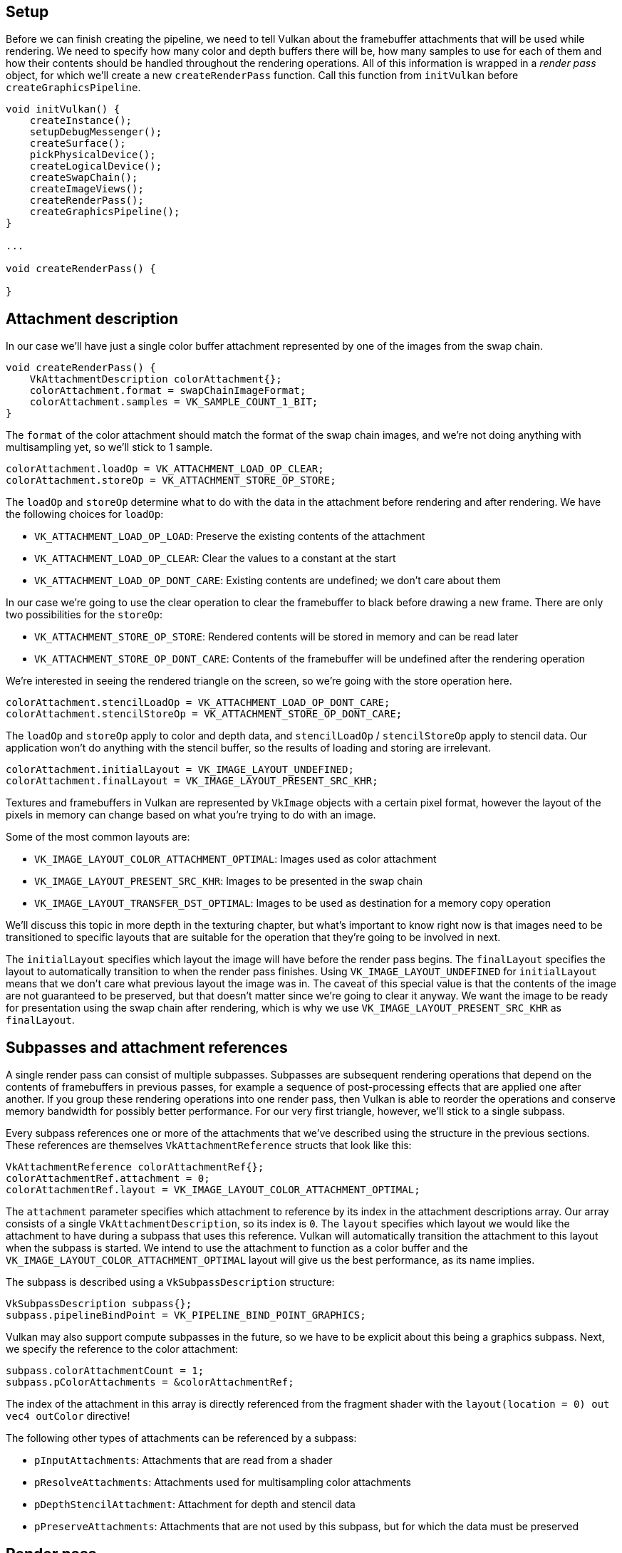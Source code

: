 :pp: {plus}{plus}

== Setup

Before we can finish creating the pipeline, we need to tell Vulkan about the framebuffer attachments that will be used while rendering.
We need to specify how many color and depth buffers there will be, how many samples to use for each of them and how their contents should be handled throughout the rendering operations.
All of this information is wrapped in a _render pass_ object, for which we'll create a new `createRenderPass` function.
Call this function from `initVulkan` before `createGraphicsPipeline`.

[,c++]
----
void initVulkan() {
    createInstance();
    setupDebugMessenger();
    createSurface();
    pickPhysicalDevice();
    createLogicalDevice();
    createSwapChain();
    createImageViews();
    createRenderPass();
    createGraphicsPipeline();
}

...

void createRenderPass() {

}
----

== Attachment description

In our case we'll have just a single color buffer attachment represented by one of the images from the swap chain.

[,c++]
----
void createRenderPass() {
    VkAttachmentDescription colorAttachment{};
    colorAttachment.format = swapChainImageFormat;
    colorAttachment.samples = VK_SAMPLE_COUNT_1_BIT;
}
----

The `format` of the color attachment should match the format of the swap chain images, and we're not doing anything with multisampling yet, so we'll stick to 1 sample.

[,c++]
----
colorAttachment.loadOp = VK_ATTACHMENT_LOAD_OP_CLEAR;
colorAttachment.storeOp = VK_ATTACHMENT_STORE_OP_STORE;
----

The `loadOp` and `storeOp` determine what to do with the data in the attachment before rendering and after rendering.
We have the following choices for `loadOp`:

* `VK_ATTACHMENT_LOAD_OP_LOAD`: Preserve the existing contents of the attachment
* `VK_ATTACHMENT_LOAD_OP_CLEAR`: Clear the values to a constant at the start
* `VK_ATTACHMENT_LOAD_OP_DONT_CARE`: Existing contents are undefined;
we don't care about them

In our case we're going to use the clear operation to clear the framebuffer to black before drawing a new frame.
There are only two possibilities for the `storeOp`:

* `VK_ATTACHMENT_STORE_OP_STORE`: Rendered contents will be stored in memory and can be read later
* `VK_ATTACHMENT_STORE_OP_DONT_CARE`: Contents of the framebuffer will be undefined after the rendering operation

We're interested in seeing the rendered triangle on the screen, so we're going with the store operation here.

[,c++]
----
colorAttachment.stencilLoadOp = VK_ATTACHMENT_LOAD_OP_DONT_CARE;
colorAttachment.stencilStoreOp = VK_ATTACHMENT_STORE_OP_DONT_CARE;
----

The `loadOp` and `storeOp` apply to color and depth data, and `stencilLoadOp` / `stencilStoreOp` apply to stencil data.
Our application won't do anything with the stencil buffer, so the results of loading and storing are irrelevant.

[,c++]
----
colorAttachment.initialLayout = VK_IMAGE_LAYOUT_UNDEFINED;
colorAttachment.finalLayout = VK_IMAGE_LAYOUT_PRESENT_SRC_KHR;
----

Textures and framebuffers in Vulkan are represented by `VkImage` objects with a certain pixel format, however the layout of the pixels in memory can change based on what you're trying to do with an image.

Some of the most common layouts are:

* `VK_IMAGE_LAYOUT_COLOR_ATTACHMENT_OPTIMAL`: Images used as color attachment
* `VK_IMAGE_LAYOUT_PRESENT_SRC_KHR`: Images to be presented in the swap chain
* `VK_IMAGE_LAYOUT_TRANSFER_DST_OPTIMAL`: Images to be used as destination for a memory copy operation

We'll discuss this topic in more depth in the texturing chapter, but what's important to know right now is that images need to be transitioned to specific layouts that are suitable for the operation that they're going to be involved in next.

The `initialLayout` specifies which layout the image will have before the render pass begins.
The `finalLayout` specifies the layout to automatically transition to when the render pass finishes.
Using `VK_IMAGE_LAYOUT_UNDEFINED` for `initialLayout` means that we don't care what previous layout the image was in.
The caveat of this special value is that the contents of the image are not guaranteed to be preserved, but that doesn't matter since we're going to clear it anyway.
We want the image to be ready for presentation using the swap chain after rendering, which is why we use `VK_IMAGE_LAYOUT_PRESENT_SRC_KHR` as `finalLayout`.

== Subpasses and attachment references

A single render pass can consist of multiple subpasses.
Subpasses are subsequent rendering operations that depend on the contents of framebuffers in previous passes, for example a sequence of post-processing effects that are applied one after another.
If you group these rendering operations into one render pass, then Vulkan is able to reorder the operations and conserve memory bandwidth for possibly better performance.
For our very first triangle, however, we'll stick to a single subpass.

Every subpass references one or more of the attachments that we've described using the structure in the previous sections.
These references are themselves `VkAttachmentReference` structs that look like this:

[,c++]
----
VkAttachmentReference colorAttachmentRef{};
colorAttachmentRef.attachment = 0;
colorAttachmentRef.layout = VK_IMAGE_LAYOUT_COLOR_ATTACHMENT_OPTIMAL;
----

The `attachment` parameter specifies which attachment to reference by its index in the attachment descriptions array.
Our array consists of a single `VkAttachmentDescription`, so its index is `0`.
The `layout` specifies which layout we would like the attachment to have during a subpass that uses this reference.
Vulkan will automatically transition the attachment to this layout when the subpass is started.
We intend to use the attachment to function as a color buffer and the `VK_IMAGE_LAYOUT_COLOR_ATTACHMENT_OPTIMAL` layout will give us the best performance, as its name implies.

The subpass is described using a `VkSubpassDescription` structure:

[,c++]
----
VkSubpassDescription subpass{};
subpass.pipelineBindPoint = VK_PIPELINE_BIND_POINT_GRAPHICS;
----

Vulkan may also support compute subpasses in the future, so we have to be explicit about this being a graphics subpass.
Next, we specify the reference to the color attachment:

[,c++]
----
subpass.colorAttachmentCount = 1;
subpass.pColorAttachments = &colorAttachmentRef;
----

The index of the attachment in this array is directly referenced from the fragment shader with the `layout(location = 0) out vec4 outColor` directive!

The following other types of attachments can be referenced by a subpass:

* `pInputAttachments`: Attachments that are read from a shader
* `pResolveAttachments`: Attachments used for multisampling color attachments
* `pDepthStencilAttachment`: Attachment for depth and stencil data
* `pPreserveAttachments`: Attachments that are not used by this subpass, but for which the data must be preserved

== Render pass

Now that the attachment and a basic subpass referencing it have been described, we can create the render pass itself.
Create a new class member variable to hold the `VkRenderPass` object right above the `pipelineLayout` variable:

[,c++]
----
VkRenderPass renderPass;
VkPipelineLayout pipelineLayout;
----

The render pass object can then be created by filling in the `VkRenderPassCreateInfo` structure with an array of attachments and subpasses.
The `VkAttachmentReference` objects reference attachments using the indices of this array.

[,c++]
----
VkRenderPassCreateInfo renderPassInfo{};
renderPassInfo.sType = VK_STRUCTURE_TYPE_RENDER_PASS_CREATE_INFO;
renderPassInfo.attachmentCount = 1;
renderPassInfo.pAttachments = &colorAttachment;
renderPassInfo.subpassCount = 1;
renderPassInfo.pSubpasses = &subpass;

if (vkCreateRenderPass(device, &renderPassInfo, nullptr, &renderPass) != VK_SUCCESS) {
    throw std::runtime_error("failed to create render pass!");
}
----

Just like the pipeline layout, the render pass will be referenced throughout the program, so it should only be cleaned up at the end:

[,c++]
----
void cleanup() {
    vkDestroyPipelineLayout(device, pipelineLayout, nullptr);
    vkDestroyRenderPass(device, renderPass, nullptr);
    ...
}
----

That was a lot of work, but in the next chapter it all comes together to finally create the graphics pipeline object!

link:/code/11_render_passes.cpp[C{pp} code] / link:/code/09_shader_base.vert[Vertex shader] / link:/code/09_shader_base.frag[Fragment shader]
